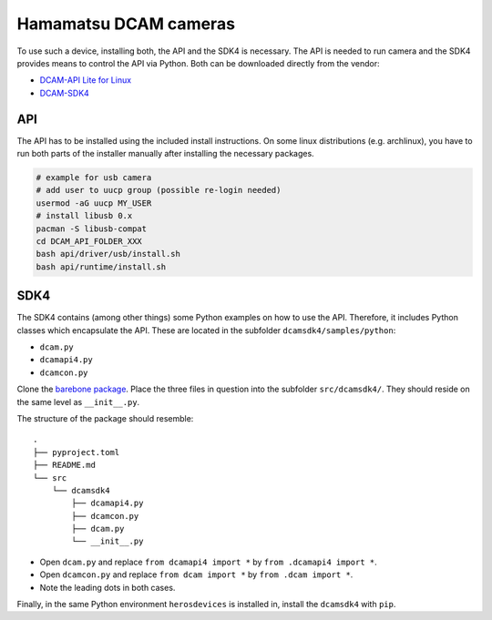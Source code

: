 Hamamatsu DCAM cameras
======================

To use such a device, installing both, the API and the SDK4 is necessary.
The API is needed to run camera and the SDK4 provides means to control the API via Python.
Both can be downloaded directly from the vendor:

- `DCAM-API Lite for Linux <https://www.hamamatsu.com/eu/en/product/cameras/software/driver-software/dcam-api-lite-for-linux.html>`_
- `DCAM-SDK4 <https://www.hamamatsu.com/eu/en/product/cameras/software/driver-software/dcam-sdk4.html>`_


API
---

The API has to be installed using the included install instructions.
On some linux distributions (e.g. archlinux), you have to run both parts of the installer manually after installing the necessary packages.

.. code::

    # example for usb camera
    # add user to uucp group (possible re-login needed)
    usermod -aG uucp MY_USER
    # install libusb 0.x
    pacman -S libusb-compat
    cd DCAM_API_FOLDER_XXX
    bash api/driver/usb/install.sh
    bash api/runtime/install.sh


SDK4
----
The SDK4 contains (among other things) some Python examples on how to use the API.
Therefore, it includes Python classes which encapsulate the API.
These are located in the subfolder ``dcamsdk4/samples/python``:

- ``dcam.py``
- ``dcamapi4.py``
- ``dcamcon.py``

Clone the `barebone package <https://gitlab.com/atomiq-project/vendor-packages/hamamatsu-dcam-sdk4-python>`_.
Place the three files in question into the subfolder ``src/dcamsdk4/``.
They should reside on the same level as ``__init__.py``.

The structure of the package should resemble::

    .
    ├── pyproject.toml
    ├── README.md
    └── src
        └── dcamsdk4
            ├── dcamapi4.py
            ├── dcamcon.py
            ├── dcam.py
            └── __init__.py

- Open ``dcam.py`` and replace ``from dcamapi4 import *`` by ``from .dcamapi4 import *``.
- Open ``dcamcon.py`` and replace ``from dcam import *`` by ``from .dcam import *``.
- Note the leading dots in both cases.

Finally, in the same Python environment ``herosdevices`` is installed in, install the ``dcamsdk4`` with ``pip``.
